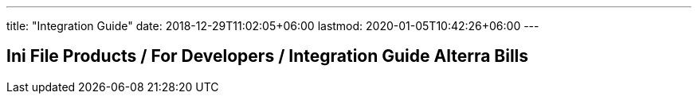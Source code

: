 ---
title: "Integration Guide"
date: 2018-12-29T11:02:05+06:00
lastmod: 2020-01-05T10:42:26+06:00
---

== Ini File Products / For Developers / Integration Guide Alterra Bills